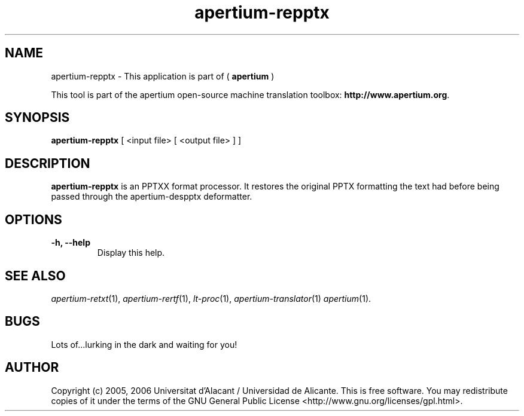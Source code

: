 .TH apertium-repptx 1 2006-03-21 "" ""
.SH NAME
apertium-repptx \- This application is part of (
.B apertium 
)
.PP
This tool is part of the apertium open-source machine translation
toolbox: \fBhttp://www.apertium.org\fR.
.SH SYNOPSIS
.B apertium-repptx
[ <input file> [ <output file> ] ]
.PP
.SH DESCRIPTION
.BR apertium-repptx 
is an PPTXX format processor. It restores the original PPTX formatting
the text had before being passed through the apertium-despptx deformatter.

.SH OPTIONS
.TP
.B \-h, \-\-help
Display this help.
.PP
.SH SEE ALSO
.I apertium-retxt\fR(1),
.I apertium-rertf\fR(1),
.I lt-proc\fR(1),
.I apertium-translator\fR(1)
.I apertium\fR(1).
.SH BUGS
Lots of...lurking in the dark and waiting for you!
.SH AUTHOR
Copyright (c) 2005, 2006 Universitat d'Alacant / Universidad de Alicante.
This is free software.  You may redistribute copies of it under the terms
of the GNU General Public License <http://www.gnu.org/licenses/gpl.html>.

